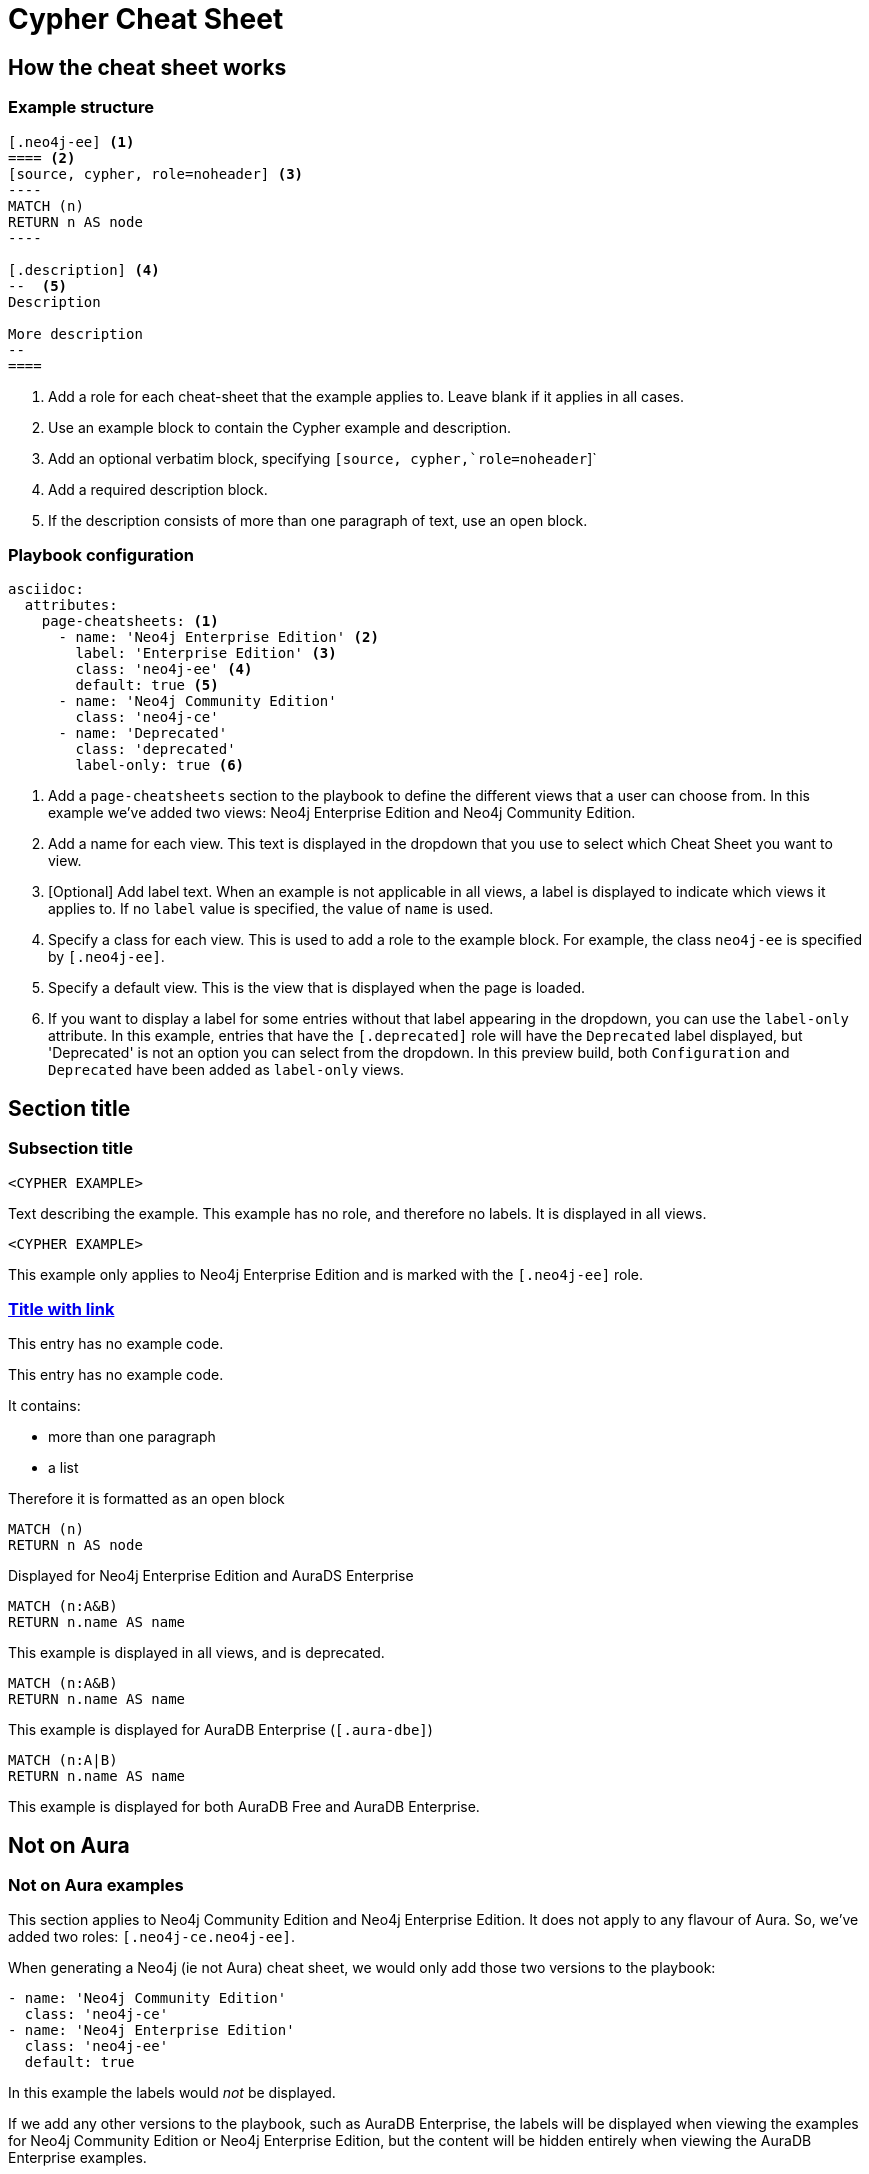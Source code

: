 = Cypher Cheat Sheet
:neo4j-docs-base-uri: https://neo4j.com/docs
:page-theme: cheat-sheet
:page-slug: cheat-sheet
// :page-show-labels: true
:page-no-toolbar: true


[.configuration]
== How the cheat sheet works


=== Example structure

=====
[source, cypher, role=noheader]
-----
[.neo4j-ee] <1>
==== <2>
[source, cypher, role=noheader] <3>
---- 
MATCH (n)
RETURN n AS node
----

[.description] <4>
--  <5>
Description

More description
--
====
-----

[.description]
--
<1> Add a role for each cheat-sheet that the example applies to. Leave blank if it applies in all cases.
<2> Use an example block to contain the Cypher example and description.
<3> Add an optional verbatim block, specifying `[source, cypher,`role=noheader`]`
<4> Add a required description block.
<5> If the description consists of more than one paragraph of text, use an open block.
--
=====


=== Playbook configuration

=====
[source, cypher, role=noheader]
-----
asciidoc:
  attributes:
    page-cheatsheets: <1>
      - name: 'Neo4j Enterprise Edition' <2>
        label: 'Enterprise Edition' <3>
        class: 'neo4j-ee' <4>
        default: true <5>
      - name: 'Neo4j Community Edition'
        class: 'neo4j-ce'
      - name: 'Deprecated'
        class: 'deprecated'
        label-only: true <6>
-----

[.description]
--
<1> Add a `page-cheatsheets` section to the playbook to define the different views that a user can choose from. In this example we've added two views: Neo4j Enterprise Edition and Neo4j Community Edition.
<2> Add a name for each view. This text is displayed in the dropdown that you use to select which Cheat Sheet you want to view. 
<3> [Optional] Add label text. When an example is not applicable in all views, a label is displayed to indicate which views it applies to. If no `label` value is specified, the value of `name` is used. 
<4> Specify a class for each view. This is used to add a role to the example block. For example, the class `neo4j-ee` is specified by `[.neo4j-ee]`.
<5> Specify a default view. This is the view that is displayed when the page is loaded.
<6> If you want to display a label for some entries without that label appearing in the dropdown, you can use the `label-only` attribute. In this example, entries that have the `[.deprecated]` role will have the `Deprecated` label displayed, but 'Deprecated' is not an option you can select from the dropdown. In this preview build, both `Configuration` and `Deprecated` have been added as `label-only` views.
--
=====


== Section title


=== Subsection title


====
[source, cypher, role=noheader]
----
<CYPHER EXAMPLE>
----

[.description]
Text describing the example. This example has no role, and therefore no labels. It is displayed in all views.
====

[.neo4j-ee]
====
[source, cypher, role=noheader]
----
<CYPHER EXAMPLE>
----

[.description]
This example only applies to Neo4j Enterprise Edition and is marked with the `[.neo4j-ee]` role.
====

=== link:{neo4j-docs-base-uri}/cypher-manual/{page-version}/clauses/match/[Title with link^]


====
[.description]
This entry has no example code.
====


====
[.description]
--
This entry has no example code.

It contains:

- more than one paragraph
- a list

Therefore it is formatted as an open block
--
====


[.neo4j-ee.aura-dse]
====
[source, cypher, role=noheader]
----
MATCH (n)
RETURN n AS node
----

[.description]
Displayed for Neo4j Enterprise Edition and AuraDS Enterprise
====


[.deprecated]
====
[source, cypher, role=noheader]
----
MATCH (n:A&B)
RETURN n.name AS name
----

[.description]
This example is displayed in all views, and is deprecated.
====


[.aura-dbe]
====
[source, cypher, role=noheader]
----
MATCH (n:A&B)
RETURN n.name AS name
----

[.description]
This example is displayed for AuraDB Enterprise (`[.aura-dbe]`)
====


[.aura-dbf.aura-dbe]
====
[source, cypher, role=noheader]
----
MATCH (n:A|B)
RETURN n.name AS name

----

[.description]
This example is displayed for both AuraDB Free and AuraDB Enterprise.
====


[.neo4j-ce.neo4j-ee]
== Not on Aura

=== Not on Aura examples

====
[.description]
--
This section applies to Neo4j Community Edition and Neo4j Enterprise Edition. It does not apply to any flavour of Aura.
So, we've added two roles: `[.neo4j-ce.neo4j-ee]`.

When generating a Neo4j (ie not Aura) cheat sheet, we would only add those two versions to the playbook:

[source, asciidoc, role=noheader]
----
- name: 'Neo4j Community Edition'
  class: 'neo4j-ce'
- name: 'Neo4j Enterprise Edition'
  class: 'neo4j-ee'
  default: true
----

In this example the labels would _not_ be displayed.

If we add any other versions to the playbook, such as AuraDB Enterprise, the labels will be displayed when viewing the examples for Neo4j Community Edition or Neo4j Enterprise Edition, but the content will be hidden entirely when viewing the AuraDB Enterprise examples.
--
====

[.neo4j-ce]
== Neo4j Community Edition Only


=== Labeling example


====
[.description]
The title of this section has a `[.neo4j-ce]` role. All subsections and examples within this section will be treated as Neo4j Community Edition only.
Labels are not automatically added to each subsection or example, but they are all hidden when a cheat sheet view other than Neo4j Community Edition is selected.
====


====
[source, cypher, role=noheader]
----
<NEO4J COMMUNITY EDITION CYPHER EXAMPLE>
----

[.description]
This example is not explicitly marked as Neo4j Community Edition, but it is in a section that is marked as Neo4j Community Edition.
It is displayed or hidden accordingly.
====


[.deprecated]
== Deprecated


[.deprecated]
=== Deprecated examples


[.deprecated]
====
[.description]
This section contains deprecated examples. The section has a `[.deprecated]` role, and the subsection and examples also have the role.
That's a lot of labels. 
====


[.deprecated]
====
[source, cypher, role=noheader]
----
<DEPRECATED CYPHER EXAMPLE>
----

[.description]
Deprecated cypher example.
====

